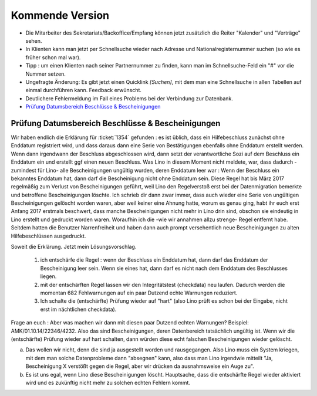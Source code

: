 ================
Kommende Version
================

- Die Mitarbeiter des Sekretariats/Backoffice/Empfang können jetzt
  zusätzlich die Reiter "Kalender" und "Verträge" sehen.

- In Klienten kann man jetzt per Schnellsuche wieder nach Adresse und
  Nationalregisternummer suchen (so wie es früher schon mal war).

- Tipp : um einen Klienten nach seiner Partnernummer zu finden, kann
  man im Schnellsuche-Feld ein "#" vor die Nummer setzen.

- Ungefragte Änderung: Es gibt jetzt einen Quicklink `[Suchen]`, mit
  dem man eine Schnellsuche in allen Tabellen auf einmal durchführen
  kann. Feedback erwünscht.

- Deutlichere Fehlermeldung im Fall eines Problems bei der Verbindung
  zur Datenbank.

- `Prüfung Datumsbereich Beschlüsse & Bescheinigungen`_  

  

Prüfung Datumsbereich Beschlüsse & Bescheinigungen
--------------------------------------------------

Wir haben endlich die Erklärung für :ticket:`1354` gefunden : es ist
üblich, dass ein Hilfebeschluss zunächst ohne Enddatum registriert
wird, und dass daraus dann eine Serie von Bestätigungen ebenfalls
ohne Enddatum erstellt werden. Wenn dann irgendwann der Beschluss
abgeschlossen wird, dann setzt der verantwortliche Sozi auf dem
Beschluss ein Enddatum ein und erstellt ggf einen neuen
Beschluss. Was Lino in diesem Moment nicht meldete, war, dass
dadurch -zumindest für Lino- alle Bescheinigungen ungültig wurden,
deren Enddatum leer war : Wenn der Beschluss ein bekanntes Enddatum
hat, dann darf die Bescheinigung nicht ohne Enddatum sein. Diese
Regel hat bis März 2017 regelmäßig zum Verlust von Bescheinigungen
geführt, weil Lino den Regelverstoß erst bei der Datenmigration
bemerkte und betroffene Bescheinigungen löschte. Ich schrieb dir
dann zwar immer, dass auch wieder eine Serie von ungültigen
Bescheinigungen gelöscht worden waren, aber weil keiner eine Ahnung
hatte, worum es genau ging, habt ihr euch erst Anfang 2017 erstmals
beschwert, dass manche Bescheinigungen nicht mehr in Lino drin sind,
obschon sie eindeutig in Lino erstellt und gedruckt worden
waren. Woraufhin ich die -wie wir annahmen allzu strenge- Regel
entfernt habe. Seitdem hatten die Benutzer Narrenfreiheit und haben
dann auch prompt versehentlich neue Bescheinigungen zu alten
Hilfebeschlüssen ausgedruckt.

Soweit die Erklärung. Jetzt mein Lösungsvorschlag.

  1) ich entschärfe die Regel : wenn der Beschluss ein Enddatum hat,
     dann darf das Enddatum der Bescheinigung leer sein. Wenn sie
     eines hat, dann darf es nicht nach dem Enddatum des Beschlusses
     liegen.

  2) mit der entschärften Regel lassen wir den Integritätstest
     (checkdata) neu laufen. Dadurch werden die momentan 682
     Fehlwarnungen auf ein paar Dutzend echte Warnungen reduziert.

  3) Ich schalte die (entschärfte) Prüfung wieder auf "hart" (also
     Lino prüft es schon bei der Eingabe, nicht erst im nächtlichen
     checkdata).

Frage an euch : Aber was machen wir dann mit diesen paar Dutzend
echten Warnungen? Beispiel: AMK/01.10.14/22346/4232. Also das sind
Bescheinigungen, deren Datenbereich tatsächlich ungültig ist. Wenn
wir die (entschärfte) Prüfung wieder auf hart schalten, dann würden
diese echt falschen Bescheinigungen wieder gelöscht.

a) Das wollen wir nicht, denn die sind ja ausgestellt worden und
   rausgegangen. Also Lino muss ein System kriegen, mit dem man
   solche Datenprobleme dann "absegnen" kann, also dass man Lino
   irgendwie mitteilt "Ja, Bescheinigung X verstößt gegen die Regel,
   aber wir drücken da ausnahmsweise ein Auge zu".

b) Es ist uns egal, wenn Lino diese Bescheinigungen
   löscht. Hauptsache, dass die entschärfte Regel wieder aktiviert
   wird und es zukünftig nicht mehr zu solchen echten Fehlern kommt.

